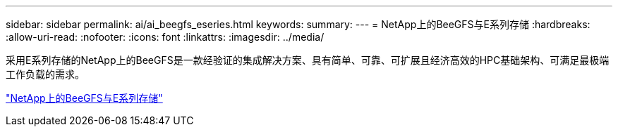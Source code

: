 ---
sidebar: sidebar 
permalink: ai/ai_beegfs_eseries.html 
keywords:  
summary:  
---
= NetApp上的BeeGFS与E系列存储
:hardbreaks:
:allow-uri-read: 
:nofooter: 
:icons: font
:linkattrs: 
:imagesdir: ../media/


[role="lead"]
采用E系列存储的NetApp上的BeeGFS是一款经验证的集成解决方案、具有简单、可靠、可扩展且经济高效的HPC基础架构、可满足最极端工作负载的需求。

link:https://docs.netapp.com/us-en/beegfs/index.html["NetApp上的BeeGFS与E系列存储"^]
